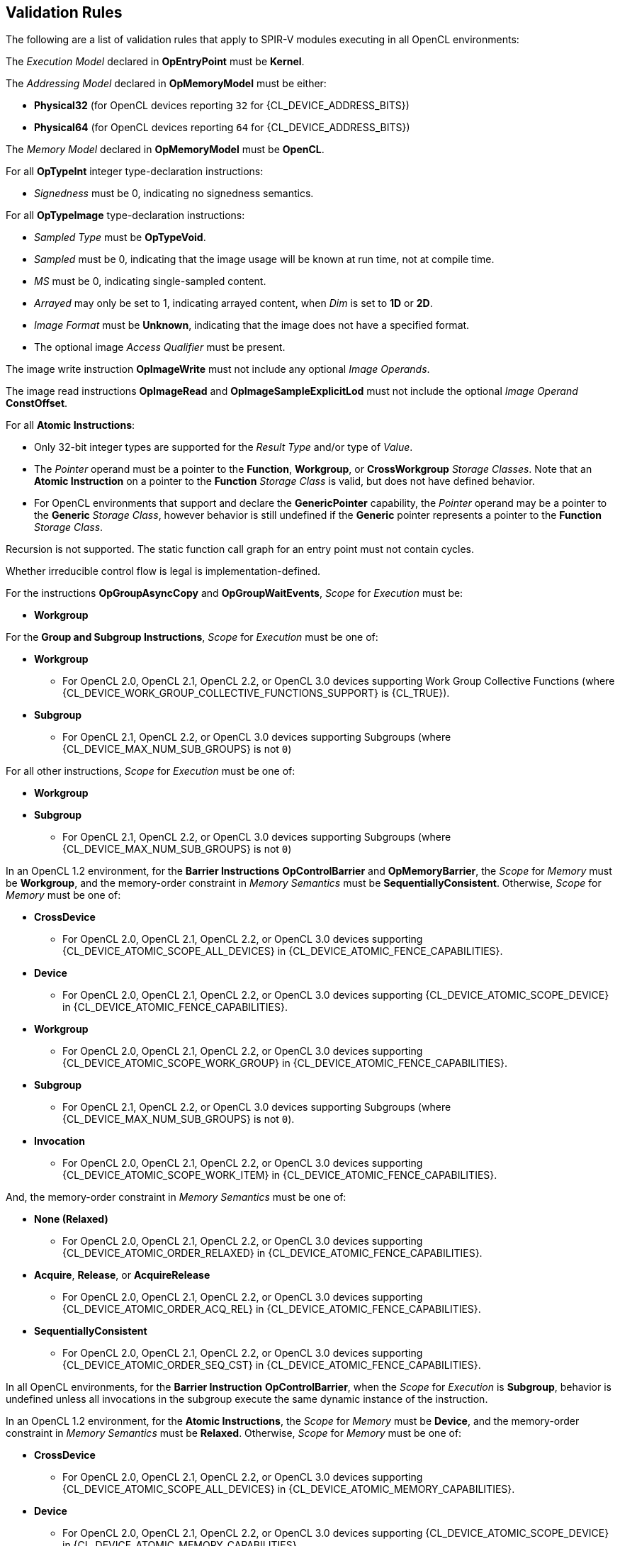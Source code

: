 // Copyright 2017-2023 The Khronos Group. This work is licensed under a
// Creative Commons Attribution 4.0 International License; see
// http://creativecommons.org/licenses/by/4.0/

[[validation-rules]]
== Validation Rules

The following are a list of validation rules that apply to SPIR-V modules
executing in all OpenCL environments:

The _Execution Model_ declared in *OpEntryPoint* must be *Kernel*.

The _Addressing Model_ declared in *OpMemoryModel* must be either:

  * *Physical32* (for OpenCL devices reporting `32` for {CL_DEVICE_ADDRESS_BITS})
  * *Physical64* (for OpenCL devices reporting `64` for {CL_DEVICE_ADDRESS_BITS})
  
The _Memory Model_ declared in *OpMemoryModel* must be *OpenCL*.

For all *OpTypeInt* integer type-declaration instructions:

  * _Signedness_ must be 0, indicating no signedness semantics.
  
For all *OpTypeImage* type-declaration instructions:

  * _Sampled Type_ must be *OpTypeVoid*.
  * _Sampled_ must be 0, indicating that the image usage will be known at
     run time, not at compile time.
  * _MS_ must be 0, indicating single-sampled content.
  * _Arrayed_ may only be set to 1, indicating arrayed content, when _Dim_
     is set to *1D* or *2D*.
  * _Image Format_ must be *Unknown*, indicating that the image does not
     have a specified format.
  * The optional image _Access Qualifier_ must be present.
  
The image write instruction *OpImageWrite* must not include any optional
_Image Operands_.

The image read instructions *OpImageRead* and *OpImageSampleExplicitLod* 
must not include the optional _Image Operand_ *ConstOffset*.

For all *Atomic Instructions*:

  * Only 32-bit integer types are supported for the _Result Type_ and/or
    type of _Value_.
  * The _Pointer_ operand must be a pointer to the *Function*, *Workgroup*,
    or *CrossWorkgroup* _Storage Classes_.  Note that an *Atomic Instruction*
    on a pointer to the *Function* _Storage Class_ is valid, but does not
    have defined behavior.
  * For OpenCL environments that support and declare the *GenericPointer*
    capability, the _Pointer_ operand may be a pointer to the *Generic* 
    _Storage Class_, however behavior is still undefined if the *Generic*
    pointer represents a pointer to the *Function* _Storage Class_.

Recursion is not supported.
The static function call graph for an entry point must not contain cycles.

Whether irreducible control flow is legal is implementation-defined.

For the instructions *OpGroupAsyncCopy* and *OpGroupWaitEvents*,
_Scope_ for _Execution_ must be:

  * *Workgroup*

For the *Group and Subgroup Instructions*, _Scope_ for _Execution_ must
be one of:

  * *Workgroup*
    ** For OpenCL 2.0, OpenCL 2.1, OpenCL 2.2, or OpenCL 3.0 devices
       supporting Work Group Collective Functions (where
       {CL_DEVICE_WORK_GROUP_COLLECTIVE_FUNCTIONS_SUPPORT} is {CL_TRUE}).
  * *Subgroup*
    ** For OpenCL 2.1, OpenCL 2.2, or OpenCL 3.0 devices supporting
       Subgroups (where {CL_DEVICE_MAX_NUM_SUB_GROUPS} is not `0`)

For all other instructions, _Scope_ for _Execution_ must be one of:

  * *Workgroup*
  * *Subgroup*
    ** For OpenCL 2.1, OpenCL 2.2, or OpenCL 3.0 devices supporting
       Subgroups (where {CL_DEVICE_MAX_NUM_SUB_GROUPS} is not `0`)

In an OpenCL 1.2 environment,
for the *Barrier Instructions* *OpControlBarrier* and *OpMemoryBarrier*, the
_Scope_ for _Memory_ must be *Workgroup*, and the memory-order constraint in
_Memory Semantics_ must be *SequentiallyConsistent*.
Otherwise, _Scope_ for _Memory_ must be one of:

  * *CrossDevice*
    ** For OpenCL 2.0, OpenCL 2.1, OpenCL 2.2, or OpenCL 3.0 devices
       supporting {CL_DEVICE_ATOMIC_SCOPE_ALL_DEVICES} in
       {CL_DEVICE_ATOMIC_FENCE_CAPABILITIES}.
  * *Device*
    ** For OpenCL 2.0, OpenCL 2.1, OpenCL 2.2, or OpenCL 3.0 devices
       supporting {CL_DEVICE_ATOMIC_SCOPE_DEVICE} in
       {CL_DEVICE_ATOMIC_FENCE_CAPABILITIES}.
  * *Workgroup*
    ** For OpenCL 2.0, OpenCL 2.1, OpenCL 2.2, or OpenCL 3.0 devices
       supporting {CL_DEVICE_ATOMIC_SCOPE_WORK_GROUP} in
       {CL_DEVICE_ATOMIC_FENCE_CAPABILITIES}.
  * *Subgroup*
    ** For OpenCL 2.1, OpenCL 2.2, or OpenCL 3.0 devices supporting
       Subgroups (where {CL_DEVICE_MAX_NUM_SUB_GROUPS} is not `0`).
  * *Invocation*
    ** For OpenCL 2.0, OpenCL 2.1, OpenCL 2.2, or OpenCL 3.0 devices
       supporting {CL_DEVICE_ATOMIC_SCOPE_WORK_ITEM} in
       {CL_DEVICE_ATOMIC_FENCE_CAPABILITIES}.

And, the memory-order constraint in _Memory Semantics_ must be one of:

  * *None (Relaxed)*
    ** For OpenCL 2.0, OpenCL 2.1, OpenCL 2.2, or OpenCL 3.0 devices
       supporting {CL_DEVICE_ATOMIC_ORDER_RELAXED} in
       {CL_DEVICE_ATOMIC_FENCE_CAPABILITIES}.
  * *Acquire*, *Release*, or *AcquireRelease*
    ** For OpenCL 2.0, OpenCL 2.1, OpenCL 2.2, or OpenCL 3.0 devices
       supporting {CL_DEVICE_ATOMIC_ORDER_ACQ_REL} in
       {CL_DEVICE_ATOMIC_FENCE_CAPABILITIES}.
  * *SequentiallyConsistent*
    ** For OpenCL 2.0, OpenCL 2.1, OpenCL 2.2, or OpenCL 3.0 devices
       supporting {CL_DEVICE_ATOMIC_ORDER_SEQ_CST} in
       {CL_DEVICE_ATOMIC_FENCE_CAPABILITIES}.

In all OpenCL environments, for the *Barrier Instruction* *OpControlBarrier*,
when the _Scope_ for _Execution_ is *Subgroup*, behavior is undefined unless
all invocations in the subgroup execute the same dynamic instance of the
instruction.

In an OpenCL 1.2 environment,
for the *Atomic Instructions*, the _Scope_ for _Memory_ must be *Device*,
and the memory-order constraint in _Memory Semantics_ must be *Relaxed*.
Otherwise, _Scope_ for _Memory_ must be one of:

  * *CrossDevice*
    ** For OpenCL 2.0, OpenCL 2.1, OpenCL 2.2, or OpenCL 3.0 devices
       supporting {CL_DEVICE_ATOMIC_SCOPE_ALL_DEVICES} in
       {CL_DEVICE_ATOMIC_MEMORY_CAPABILITIES}.
  * *Device*
    ** For OpenCL 2.0, OpenCL 2.1, OpenCL 2.2, or OpenCL 3.0 devices
       supporting {CL_DEVICE_ATOMIC_SCOPE_DEVICE} in
       {CL_DEVICE_ATOMIC_MEMORY_CAPABILITIES}.
  * *Workgroup*
    ** For OpenCL 2.0, OpenCL 2.1, OpenCL 2.2, or OpenCL 3.0 devices
       supporting {CL_DEVICE_ATOMIC_SCOPE_WORK_GROUP} in
       {CL_DEVICE_ATOMIC_MEMORY_CAPABILITIES}.
  * *Subgroup*
    ** For OpenCL 2.1, OpenCL 2.2, or OpenCL 3.0 devices supporting
       Subgroups (where {CL_DEVICE_MAX_NUM_SUB_GROUPS} is not `0`).
// From the OpenCL C spec:
// memory_scope_work_item can only be used with atomic_work_item_fence
// with flags set to CLK_IMAGE_MEM_FENCE.
//  * *Invocation*

And, the memory-order constraint in _Memory Semantics_ must be one of:

  * *None (Relaxed)*
    ** For OpenCL 2.0, OpenCL 2.1, OpenCL 2.2, or OpenCL 3.0 devices
       supporting {CL_DEVICE_ATOMIC_ORDER_RELAXED} in
       {CL_DEVICE_ATOMIC_MEMORY_CAPABILITIES}.
  * *Acquire*, *Release*, or *AcquireRelease*
    ** For OpenCL 2.0, OpenCL 2.1, OpenCL 2.2, or OpenCL 3.0 devices
       supporting {CL_DEVICE_ATOMIC_ORDER_ACQ_REL} in
       {CL_DEVICE_ATOMIC_MEMORY_CAPABILITIES}.
  * *SequentiallyConsistent*
    ** For OpenCL 2.0, OpenCL 2.1, OpenCL 2.2, or OpenCL 3.0 devices
       supporting {CL_DEVICE_ATOMIC_ORDER_SEQ_CST} in
       {CL_DEVICE_ATOMIC_MEMORY_CAPABILITIES}.

